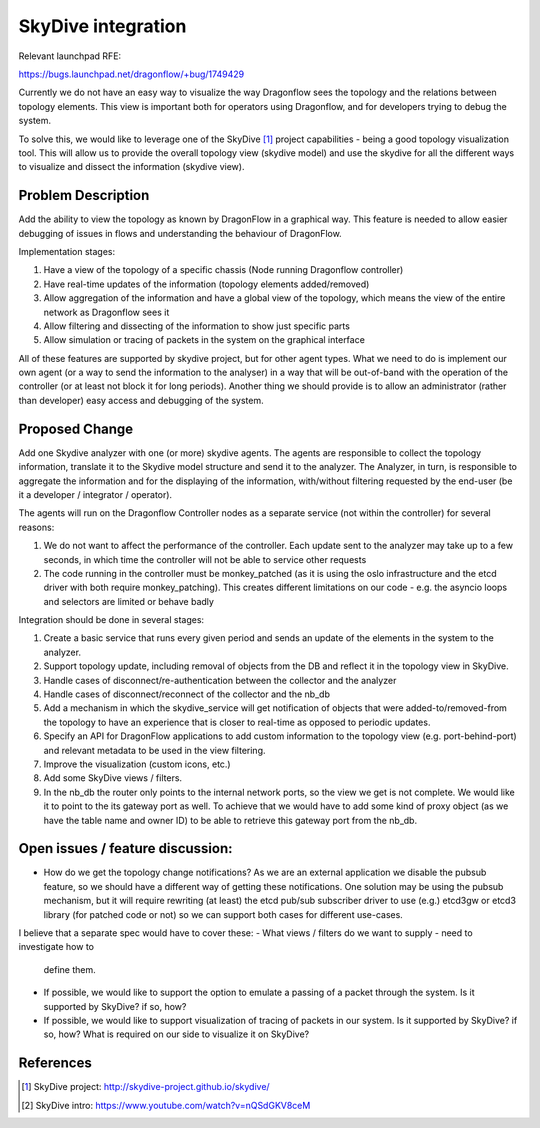 ..
 This work is licensed under a Creative Commons Attribution 3.0 Unported
 License.

 https://creativecommons.org/licenses/by/3.0/legalcode

===================
SkyDive integration
===================

Relevant launchpad RFE:

https://bugs.launchpad.net/dragonflow/+bug/1749429

Currently we do not have an easy way to visualize the way Dragonflow sees the
topology and the relations between topology elements. This view is important
both for operators using Dragonflow, and for developers trying to debug the
system.

To solve this, we would like to leverage one of the SkyDive [1]_ project
capabilities - being a good topology visualization tool. This will allow
us to provide the overall topology view (skydive model) and use the skydive
for all the different ways to visualize and dissect the information (skydive
view).


Problem Description
===================

Add the ability to view the topology as known by DragonFlow in a graphical way.
This feature is needed to allow easier debugging of issues in flows and
understanding the behaviour of DragonFlow.

Implementation stages:

1. Have a view of the topology of a specific chassis (Node running
   Dragonflow controller)
2. Have real-time updates of the information (topology elements added/removed)
3. Allow aggregation of the information and have a global view of the
   topology, which means the view of the entire network as Dragonflow sees it
4. Allow filtering and dissecting of the information to show just specific
   parts
5. Allow simulation or tracing of packets in the system on the graphical
   interface

All of these features are supported by skydive project, but for other
agent types.
What we need to do is implement our own agent (or a way to send the
information to the analyser) in a way that will be out-of-band with the
operation of the controller (or at least not block it for long periods).
Another thing we should provide is to allow an administrator (rather than
developer) easy access and debugging of the system.

Proposed Change
===============

Add one Skydive analyzer with one (or more) skydive agents.
The agents are responsible to collect the topology information,
translate it to the Skydive model structure and send it to the analyzer.
The Analyzer, in turn, is responsible to aggregate the information and for
the displaying of the information, with/without filtering requested by the
end-user (be it a developer / integrator / operator).

The agents will run on the Dragonflow Controller nodes as a separate
service (not within the controller) for several reasons:

1. We do not want to affect the performance of the controller. Each update
   sent to the analyzer may take up to a few seconds, in which time the
   controller will not be able to service other requests
2. The code running in the controller must be monkey_patched (as it is using
   the oslo infrastructure and the etcd driver with both require
   monkey_patching). This creates different limitations on our code - e.g.
   the asyncio loops and selectors are limited or behave badly

Integration should be done in several stages:

1. Create a basic service that runs every given period and sends an update
   of the elements in the system to the analyzer.
2. Support topology update, including removal of objects from the DB and
   reflect it in the topology view in SkyDive.
3. Handle cases of disconnect/re-authentication between the collector and the
   analyzer
4. Handle cases of disconnect/reconnect of the collector and the nb_db
5. Add a mechanism in which the skydive_service will get notification of
   objects that were added-to/removed-from the topology to have an
   experience that is closer to real-time as opposed to periodic updates.
6. Specify an API for DragonFlow applications to add custom information to
   the topology view (e.g. port-behind-port) and relevant metadata to be
   used in the view filtering.
7. Improve the visualization (custom icons, etc.)
8. Add some SkyDive views / filters.
9. In the nb_db the router only points to the internal network ports, so the
   view we get is not complete. We would like it to point to the its gateway
   port as well. To achieve that we would have to add some kind of proxy
   object (as we have the table name and owner ID) to be able to retrieve this
   gateway port from the nb_db.

Open issues / feature discussion:
=================================

- How do we get the topology change notifications? As we are an external
  application we disable the pubsub feature, so we should have a different
  way of getting these notifications.
  One solution may be using the pubsub mechanism, but it will require
  rewriting (at least) the etcd pub/sub subscriber driver to use (e.g.)
  etcd3gw or etcd3 library (for patched code or not) so we can support
  both cases for different use-cases.

I believe that a separate spec would have to cover these:
- What views / filters do we want to supply - need to investigate how to
  define them.
- If possible, we would like to support the option to emulate a passing
  of a packet through the system. Is it supported by SkyDive? if so, how?
- If possible, we would like to support visualization of tracing of packets
  in our system. Is it supported by SkyDive? if so, how?
  What is required on our side to visualize it on SkyDive?

References
==========

.. [1] SkyDive project: http://skydive-project.github.io/skydive/
.. [2] SkyDive intro: https://www.youtube.com/watch?v=nQSdGKV8ceM